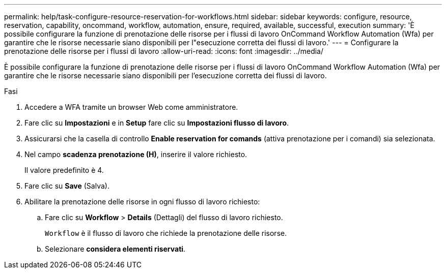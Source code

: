 ---
permalink: help/task-configure-resource-reservation-for-workflows.html 
sidebar: sidebar 
keywords: configure, resource, reservation, capability, oncommand, workflow, automation, ensure, required, available, successful, execution 
summary: 'È possibile configurare la funzione di prenotazione delle risorse per i flussi di lavoro OnCommand Workflow Automation (Wfa) per garantire che le risorse necessarie siano disponibili per l"esecuzione corretta dei flussi di lavoro.' 
---
= Configurare la prenotazione delle risorse per i flussi di lavoro
:allow-uri-read: 
:icons: font
:imagesdir: ../media/


[role="lead"]
È possibile configurare la funzione di prenotazione delle risorse per i flussi di lavoro OnCommand Workflow Automation (Wfa) per garantire che le risorse necessarie siano disponibili per l'esecuzione corretta dei flussi di lavoro.

.Fasi
. Accedere a WFA tramite un browser Web come amministratore.
. Fare clic su *Impostazioni* e in *Setup* fare clic su *Impostazioni flusso di lavoro*.
. Assicurarsi che la casella di controllo *Enable reservation for comands* (attiva prenotazione per i comandi) sia selezionata.
. Nel campo *scadenza prenotazione (H)*, inserire il valore richiesto.
+
Il valore predefinito è 4.

. Fare clic su *Save* (Salva).
. Abilitare la prenotazione delle risorse in ogni flusso di lavoro richiesto:
+
.. Fare clic su *Workflow* > *Details* (Dettagli) del flusso di lavoro richiesto.
+
`Workflow` è il flusso di lavoro che richiede la prenotazione delle risorse.

.. Selezionare *considera elementi riservati*.



